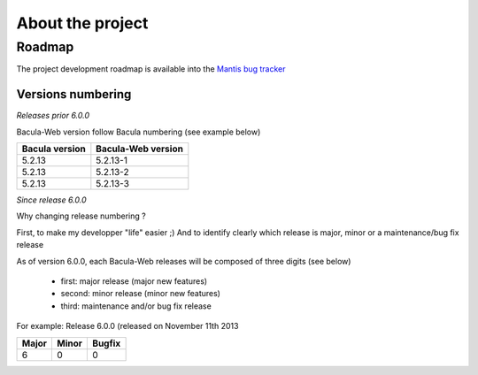 .. _about/project:

#################
About the project
#################

*******
Roadmap
*******

The project development roadmap is available into the `Mantis bug tracker`_

Versions numbering
==================

*Releases prior 6.0.0*

Bacula-Web version follow Bacula numbering (see example below)

============== ================== 
Bacula version Bacula-Web version 
============== ==================
5.2.13         5.2.13-1
5.2.13         5.2.13-2
5.2.13         5.2.13-3
============== ==================

*Since release 6.0.0*

Why changing release numbering ?

First, to make my developper "life" easier ;)
And to identify clearly which release is major, minor or a maintenance/bug fix release

As of version 6.0.0, each Bacula-Web releases will be composed of three digits (see below)

   * first: major release (major new features)
   * second: minor release (minor new features)
   * third: maintenance and/or bug fix release

For example: Release 6.0.0 (released on November 11th 2013

===== ===== ======
Major Minor Bugfix
===== ===== ======
6     0     0
===== ===== ======

.. _Mantis bug tracker: http://bugs.bacula-web.org/
